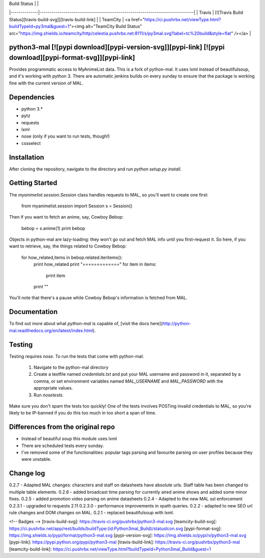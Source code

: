 | Build Status |                                                                              |
|--------------|------------------------------------------------------------------------------|
| Travis       | [![Travis Build Status][travis-build-svg]][travis-build-link]                |
| TeamCity     | <a href="https://ci.pushrbx.net/viewType.html?buildTypeId=py3mal&guest=1"><img alt="TeamCity Build Status" src="https://img.shields.io/teamcity/http/celestia.pushrbx.net:8111/s/py3mal.svg?label=tc%20build&style=flat" /></a>           |


python3-mal [![pypi download][pypi-version-svg]][pypi-link] [![pypi download][pypi-format-svg]][pypi-link]
==========

Provides programmatic access to MyAnimeList data.
This is a fork of python-mal. It uses lxml instead of beautifulsoup, and it's working with python 3.
There are automatic jenkins builds on every sunday to ensure that the package is working fine with the current version of MAL.

Dependencies
============

- python 3.*
- pytz
- requests
- lxml
- nose (only if you want to run tests, though!)
- cssselect

Installation
============

After cloning the repository, navigate to the directory and run `python setup.py install`.

Getting Started
===============

The `myanimelist.session.Session` class handles requests to MAL, so you'll want to create one first:

    from myanimelist.session import Session
    s = Session()

Then if you want to fetch an anime, say, Cowboy Bebop:

    bebop = s.anime(1)
    print bebop

Objects in python-mal are lazy-loading: they won't go out and fetch MAL info until you first-request it. So here, if you want to retrieve, say, the things related to Cowboy Bebop:

    for how_related,items in bebop.related.iteritems():
      print how_related
      print "============="
      for item in items:
        print item
      print ""

You'll note that there's a pause while Cowboy Bebop's information is fetched from MAL.

Documentation
=============

To find out more about what `python-mal` is capable of, [visit the docs here](http://python-mal.readthedocs.org/en/latest/index.html). 

Testing
=======

Testing requires `nose`. To run the tests that come with python-mal:

  1. Navigate to the python-mal directory
  2. Create a textfile named `credentials.txt` and put your MAL username and password in it, separated by a comma, or set environment variables named `MAL_USERNAME` and `MAL_PASSWORD` with the appropriate values.
  3. Run `nosetests`.

Make sure you don't spam the tests too quickly! One of the tests involves POSTing invalid credentials to MAL, so you're likely to be IP-banned if you do this too much in too short a span of time.

Differences from the original repo
===================================

- Instead of beautiful soup this module uses lxml
- There are scheduled tests every sunday.
- I've removed some of the functionalities: popular tags parsing and favourite parsing on user profiles because they were unstable.

Change log
==========
0.2.7 - Adapted MAL changes: characters and staff on datasheets have absolute urls. Staff table has been changed to multiple table elements.     
0.2.6 - added broadcast time parsing for currently aired anime shows and added some minor fixes.    
0.2.5 - added promotion video parsing on anime datasheets     
0.2.4 - Adapted to the new MAL ssl enforcement     
0.2.3.1 - upgraded to requests 2.11   
0.2.3.0 - performance improvements in xpath queries.     
0.2.2 - adapted to new SEO url rule changes and DOM changes on MAL.     
0.2.1 - replaced beautifulsoup with lxml.      

<!-- Badges -->
[travis-build-svg]: https://travis-ci.org/pushrbx/python3-mal.svg
[teamcity-build-svg]: https://ci.pushrbx.net/app/rest/builds/buildType:(id:Python3mal_Build)/statusIcon.svg
[pypi-format-svg]: https://img.shields.io/pypi/format/python3-mal.svg
[pypi-version-svg]: https://img.shields.io/pypi/v/python3-mal.svg
[pypi-link]: https://pypi.python.org/pypi/python3-mal
[travis-build-link]: https://travis-ci.org/pushrbx/python3-mal
[teamcity-build-link]: https://ci.pushrbx.net/viewType.html?buildTypeId=Python3mal_Build&guest=1


